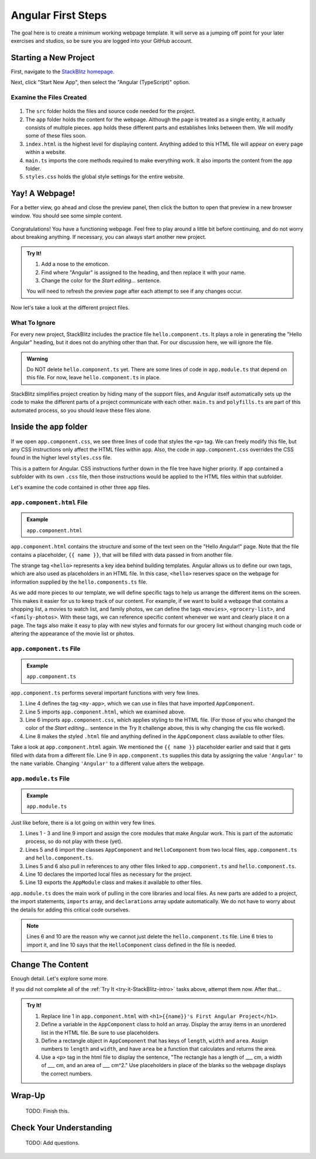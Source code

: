 Angular First Steps
====================

The goal here is to create a minimum working webpage template. It will serve as
a jumping off point for your later exercises and studios, so be sure you are
logged into your GitHub account.

Starting a New Project
-----------------------

First, navigate to the `StackBlitz homepage <https://stackblitz.com>`__.

Next, click "Start New App", then select the "Angular (TypeScript)" option.

.. figure:: ./figures/StackBlitzHome.png
   :alt: StackBlitz homepage selections.

Examine the Files Created
^^^^^^^^^^^^^^^^^^^^^^^^^^

.. figure:: ./figures/NewProjectFiles.png
   :alt: File tree for new StackBlitz Angular project.

#. The ``src`` folder holds the files and source code needed for the project.
#. The ``app`` folder holds the content for the webpage. Although the page is
   treated as a single entity, it actually consists of multiple pieces. ``app``
   holds these different parts and establishes links between them. We will
   modify some of these files soon.
#. ``index.html`` is the highest level for displaying content. Anything added
   to this HTML file will appear on every page within a website.
#. ``main.ts`` imports the core methods required to make everything work. It
   also imports the content from the ``app`` folder.
#. ``styles.css`` holds the global style settings for the entire website.

Yay! A Webpage!
----------------

For a better view, go ahead and close the preview panel, then click the button
to open that preview in a new browser window. You should see some simple
content.

.. figure:: ./figures/HelloAngular.png
   :alt: StackBlitz new app default page.

Congratulations! You have a functioning webpage. Feel free to play around a
little bit before continuing, and do not worry about breaking anything. If
necessary, you can always start another new project.

.. _try-it-StackBlitz-intro:

.. admonition:: Try It!

   #. Add a nose to the emoticon.
   #. Find where "Angular" is assigned to the heading, and then replace it
      with your name.
   #. Change the color for the *Start editing...* sentence.

   You will need to refresh the preview page after each attempt to see if any
   changes occur.

Now let's take a look at the different project files.

What To Ignore
^^^^^^^^^^^^^^^

For every new project, StackBlitz includes the practice file
``hello.component.ts``. It plays a role in generating the "Hello Angular"
heading, but it does not do anything other than that. For our discussion here,
we will ignore the file.

.. admonition:: Warning

   Do NOT delete ``hello.component.ts`` yet. There are some lines of code in
   ``app.module.ts`` that depend on this file. For now, leave
   ``hello.component.ts`` in place.

StackBlitz simplifies project creation by hiding many of the support files, and
Angular itself automatically sets up the code to make the different parts of a
project communicate with each other. ``main.ts`` and ``polyfills.ts`` are part
of this automated process, so you should leave these files alone.

Inside the ``app`` folder
--------------------------

If we open ``app.component.css``, we see three lines of code that styles the
``<p>`` tag. We can freely modify this file, but any CSS instructions only
affect the HTML files within ``app``. Also, the code in ``app.component.css``
overrides the CSS found in the higher level ``styles.css`` file.

This is a pattern for Angular. CSS instructions further down in the file tree
have higher priority. If ``app`` contained a subfolder with its own ``.css``
file, then those instructions would be applied to the HTML files within that
subfolder.

Let's examine the code contained in other three ``app`` files.

``app.component.html`` File
^^^^^^^^^^^^^^^^^^^^^^^^^^^^^^

.. admonition:: Example

   ``app.component.html``

   .. sourcecode:: html
      :linenos:

      <hello name="{{ name }}"></hello>
      <p>
         Start editing to see some magic happen :)
      </p>

``app.component.html`` contains the structure and some of the text seen on the
"Hello Angular!" page. Note that the file contains a placeholder,
``{{ name }}``, that will be filled with data passed in from another file.

The strange tag ``<hello>`` represents a key idea behind building templates.
Angular allows us to define our own tags, which are also used as placeholders
in an HTML file. In this case, ``<hello>`` reserves space on the webpage for
information supplied by the ``hello.components.ts`` file.

As we add more pieces to our template, we will define specific tags to help us
arrange the different items on the screen. This makes it easier for us to keep
track of our content. For example, if we want to build a webpage that contains
a shopping list, a movies to watch list, and family photos, we can define the
tags ``<movies>``, ``<grocery-list>``, and ``<family-photos>``. With these
tags, we can reference specific content whenever we want and clearly place it
on a page. The tags also make it easy to play with new styles and formats for
our grocery list without changing much code or altering the appearance of the
movie list or photos.

``app.component.ts`` File
^^^^^^^^^^^^^^^^^^^^^^^^^^

.. admonition:: Example

   ``app.component.ts``

   .. sourcecode:: TypeScript
      :linenos:

      import { Component } from '@angular/core';

      @Component({
         selector: 'my-app',
         templateUrl: './app.component.html',
         styleUrls: [ './app.component.css' ]
      })
      export class AppComponent  {
         name = 'Angular';
      }

``app.component.ts`` performs several important functions with very few lines.

#. Line 4 defines the tag ``<my-app>``, which we can use in files that have
   imported ``AppComponent``.
#. Line 5 imports ``app.component.html``, which we examined above.
#. Line 6 imports ``app.component.css``, which applies styling to the HTML
   file. (For those of you who changed the color of the *Start editing...*
   sentence in the Try It challenge above, this is why changing the css file
   worked).
#. Line 8 makes the styled ``.html`` file and anything defined in the
   ``AppComponent`` class available to other files.

Take a look at ``app.component.html`` again. We mentioned the ``{{ name }}``
placeholder earlier and said that it gets filled with data from a different
file. Line 9 in ``app.component.ts`` supplies this data by assigning the value
``'Angular'`` to the ``name`` variable. Changing ``'Angular'`` to a different
value alters the webpage.

``app.module.ts`` File
^^^^^^^^^^^^^^^^^^^^^^^

.. admonition:: Example

   ``app.module.ts``

   .. sourcecode:: TypeScript
      :linenos:

      import { NgModule } from '@angular/core';
      import { BrowserModule } from '@angular/platform-browser';
      import { FormsModule } from '@angular/forms';

      import { AppComponent } from './app.component';
      import { HelloComponent } from './hello.component';

      @NgModule({
         imports:      [ BrowserModule, FormsModule ],
         declarations: [ AppComponent, HelloComponent ],
         bootstrap:    [ AppComponent ]
      })
      export class AppModule { }

Just like before, there is a lot going on within very few lines.

#. Lines 1 - 3 and line 9 import and assign the core modules that make Angular
   work. This is part of the automatic process, so do not play with these
   (yet).
#. Lines 5 and 6 import the classes ``AppComponent`` and ``HelloComponent``
   from two local files, ``app.component.ts`` and ``hello.component.ts``.
#. Lines 5 and 6 also pull in references to any other files linked to
   ``app.component.ts`` and ``hello.component.ts``.
#. Line 10 declares the imported local files as necessary for the project.
#. Line 13 exports the ``AppModule`` class and makes it available to other
   files.

``app.module.ts`` does the main work of pulling in the core libraries and local
files. As new parts are added to a project, the import statements, ``imports``
array, and ``declarations`` array update automatically. We do not have to worry
about the details for adding this critical code ourselves.

.. admonition:: Note

   Lines 6 and 10 are the reason why we cannot just delete the
   ``hello.component.ts`` file. Line 6 tries to import it, and line 10 says
   that the ``HelloComponent`` class defined in the file is needed.

Change The Content
-------------------

Enough detail. Let's explore some more.

If you did not complete all of the :ref:`Try It <try-it-StackBlitz-intro>`
tasks above, attempt them now. After that...

.. admonition:: Try It!

   #. Replace line 1 in ``app.component.html`` with ``<h1>{{name}}'s First
      Angular Project</h1>``.
   #. Define a variable in the ``AppComponent`` class to hold an array. Display
      the array items in an unordered list in the HTML file. Be sure to use
      placeholders.
   #. Define a rectangle object in ``AppComponent`` that has keys of ``length``,
      ``width`` and ``area``. Assign numbers to ``length`` and ``width``, and
      have ``area`` be a function that calculates and returns the area.
   #. Use a ``<p>`` tag in the html file to display the sentence, "The
      rectangle has a length of ___ cm, a width of ___ cm, and an area of ___
      cm^2." Use placeholders in place of the blanks so the webpage displays
      the correct numbers.

Wrap-Up
--------

   TODO: Finish this.

Check Your Understanding
-------------------------

   TODO: Add questions.
